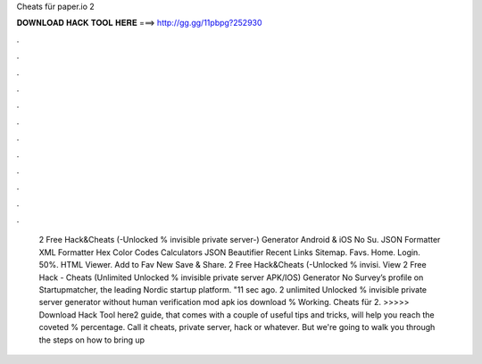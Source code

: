 Cheats für paper.io 2

𝐃𝐎𝐖𝐍𝐋𝐎𝐀𝐃 𝐇𝐀𝐂𝐊 𝐓𝐎𝐎𝐋 𝐇𝐄𝐑𝐄 ===> http://gg.gg/11pbpg?252930

.

.

.

.

.

.

.

.

.

.

.

.

 2 Free Hack&Cheats (-Unlocked % invisible private server-) Generator Android & iOS No Su. JSON Formatter XML Formatter Hex Color Codes Calculators JSON Beautifier Recent Links Sitemap. Favs. Home. Login. 50%. HTML Viewer. Add to Fav New Save & Share.  2 Free Hack&Cheats (-Unlocked % invisi. View  2 Free Hack - Cheats (Unlimited Unlocked % invisible private server APK/IOS) Generator No Survey’s profile on Startupmatcher, the leading Nordic startup platform. "11 sec ago.  2 unlimited Unlocked % invisible private server generator without human verification mod apk ios download % Working. Cheats für  2. >>>>> Download Hack Tool here2 guide, that comes with a couple of useful tips and tricks, will help you reach the coveted % percentage. Call it  cheats, private server, hack or whatever. But we're going to walk you through the steps on how to bring up 